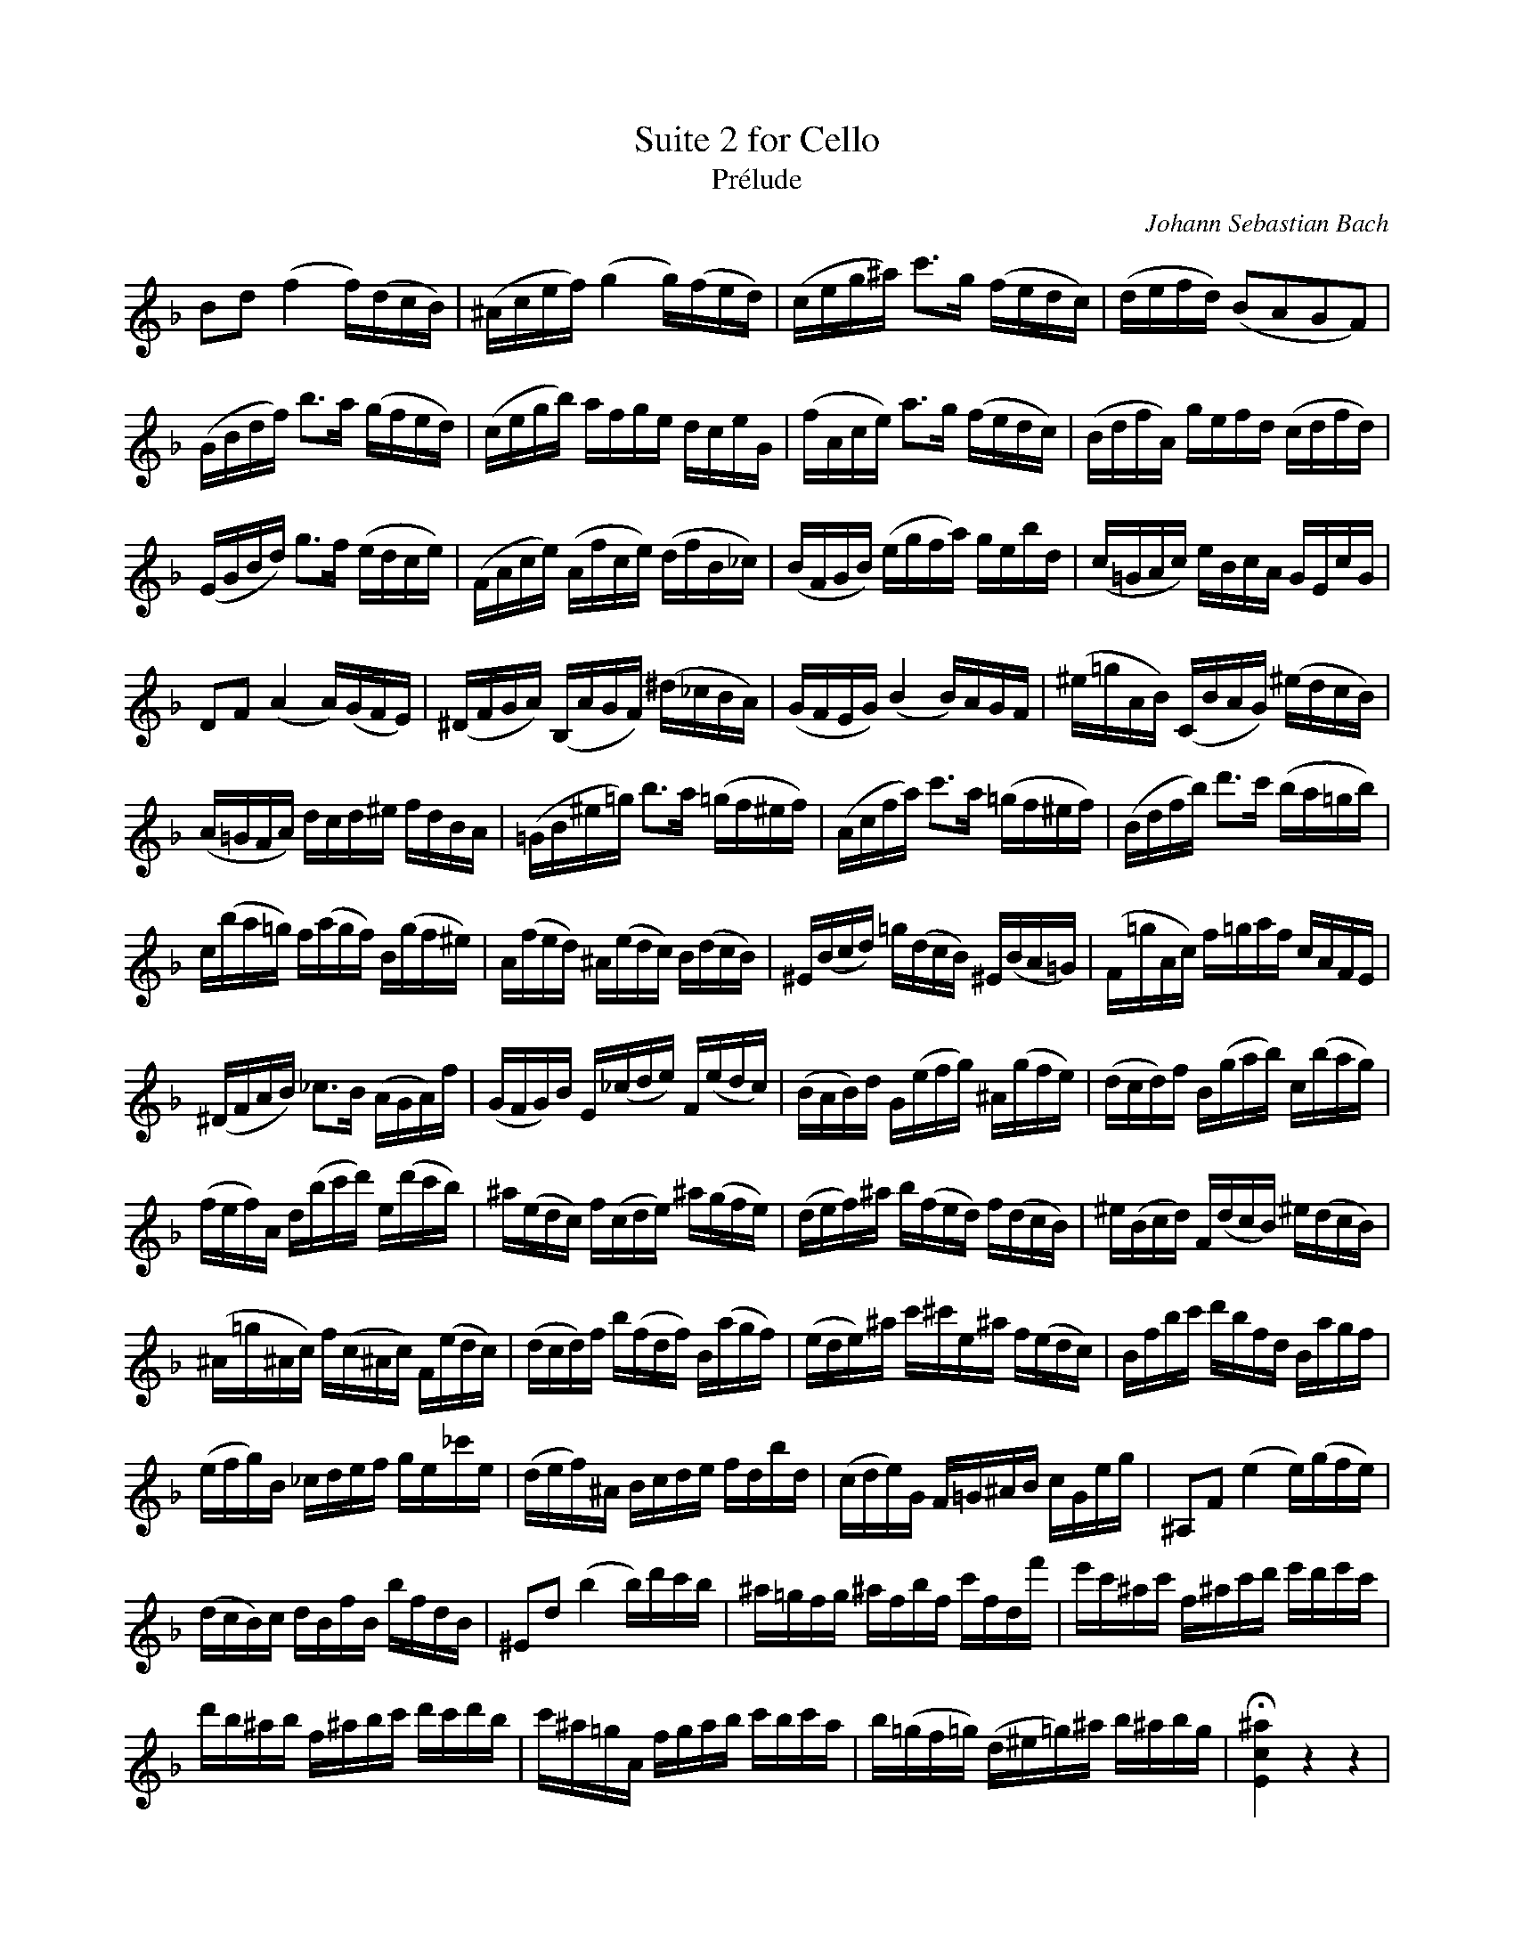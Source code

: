 X: 1
C: Johann Sebastian Bach
T: Suite 2 for Cello
T: Prélude
K: F
V: 1 clef=treble middle=D
L: 1/16
%%this is a comment
D2F2 (A4 A)(FED) | (^CEGA) (B4 B)(AGF) | (EGB^c) e2>B2 (AGFE) | (FGAF) (D2C2B,2A,2) |
(B,DFA) d2>c2 (BAGF) | (EGBd) cABG FEGB, | (ACEG) c2>B2 (AGFE) | (DFAC) BGAF (EFAF) | 
(G,B,DF) B2>A2 (GFEG) | (A,CEG) (CAEG) (FAD_E) | (DA,B,D) (GBAc) BGdF | (E=B,CE) GDEC B,G,EB, | 
F,2A,2 (C4 C)(B,A,G,) | (^F,A,B,C) (D,CB,A,) (^F_EDC) | (B,A,G,B,) (D4 D)CB,A, | (^G=BCD) (E,DCB,) (^GFED) |
(C=B,A,C) FEF^G AFDC | (=B,D^G=B) d2>c2 (=BA^GA) | (CEAc) e2>c2 (=BA^GA) | (DFAd) f2>e2 (dc=Bd) |
E(dc=B) A(cBA) D(BA^G) | C(AGF) ^C(GFE) D(FED) | ^G,(DEF) =B(FED) ^G,(DC=B,) | (A,=BCE) A=BcA ECA,G, |
(^F,A,CD) _E2>D2 (CB,C)A | (B,A,B,)D G,(_EFG) A,(GFE) | (DCD)F B,(GAB) ^C(BAG) | (FEF)A D(Bcd) E(dcB) |
(AGA)C F(def) G(fed) | ^c(GFE) A(EFG) ^c(BAG) |(FGA)^c d(AGF) A(FED) | ^G(DEF) A,(FED) ^G(FED) | 
(^C=B^CE) A(E^CE) A,(GFE) | (FEF)A d(AFA) D(cBA) | (GFG)^c e^eG^c A(GFE) | DAde fdAF DcBA | 
(GAB)D _EFGA BG_eG | (FGA)^C DEFG AFdF | (EFG)B, A,=B,^CD EB,GB | ^C,2A,2 (G4 G)(BAG) |
(FED)E FDAD dAFD | ^G,2F2 (d4 d)fed | ^c=BAB ^cAdA eAFa | ge^ce A^cef gfge | 
fd^cd A^cde fefd | e^c=BC ABcd edec | d(=BA=B) (F^G=B)^c d^cdB | !fermata![G,E^c]4 z4 z4 |
B(G^FG) _EGDG _EGBD | (^CEGA) B2>A2 (G^FG)e | FdBG AFEG FD^CE | 
DB,A,G, (^F,A,C_E) DGB,A, | B,G,^F,G, _E,G,D,G, (_E,G,B,)D, | [^C,B,G]2>(F2 ED^C=B, A,G,F,E,) | (D,A,DE) (FEDC B,A,G,F) |
(E,A,^CE) (GFED ^C=B,A,G,) | (F,A,DF) ADFA dBcA | G,DGA B(G^FG) _eGDg | [A,G^C]12 | [A,Fd]12 | [A,Ed]12 | [A,E^c]12 | [D,A,Fd]12 ||
"vln \n soli" cdef g2g2 a2a2 g"/vln \n cb"dGD | "/cb"G,
